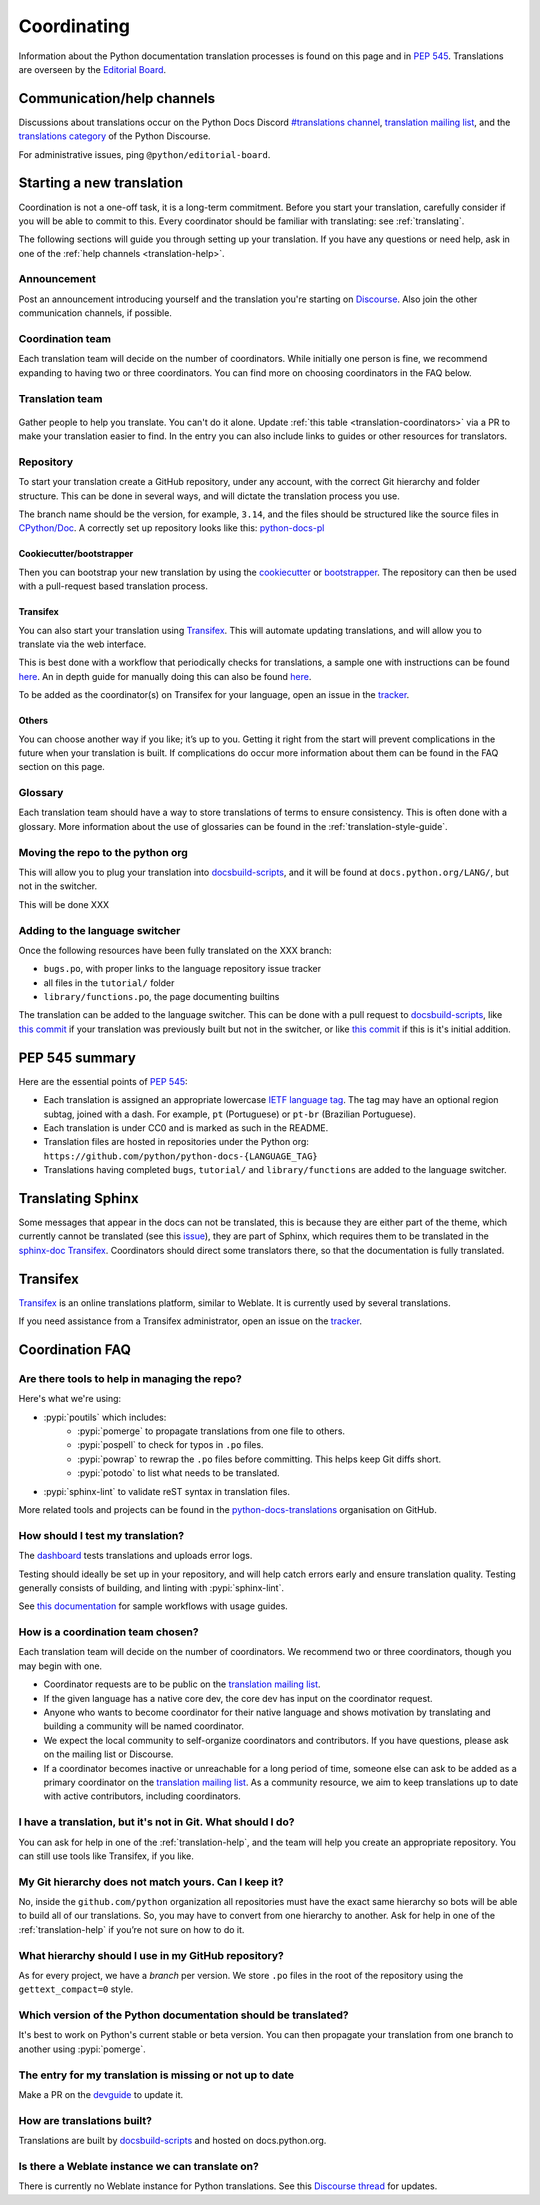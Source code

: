 ============
Coordinating
============

Information about the Python documentation translation processes is
found on this page and in :PEP:`545`. Translations are overseen by the
`Editorial Board <EB_>`_.

.. _translation-help:

Communication/help channels
===========================

Discussions about translations occur on the Python Docs Discord
`#translations channel <https://discord.gg/h3qDwgyzga>`_, `translation
mailing list <translation_ml_>`_, and the
`translations category <trans_disc_>`_ of the Python Discourse.

For administrative issues, ping ``@python/editorial-board``.


Starting a new translation
==========================

Coordination is not a one-off task, it is a long-term commitment. Before
you start your translation, carefully consider if you will be able to commit
to this.
Every coordinator should be familiar with translating: see :ref:`translating`.

The following sections will guide you through setting up your translation.
If you have any questions or need help, ask in one of the
:ref:`help channels <translation-help>`.


Announcement
------------

Post an announcement introducing yourself and the translation you're
starting on `Discourse <trans_disc>`_. Also join the other communication
channels, if possible.


Coordination team
-----------------

Each translation team will decide on the number of coordinators.
While initially one person is fine, we recommend expanding to having two or
three coordinators. You can find more on choosing coordinators in the FAQ below.

.. XXX move stuff from the FAQ?


Translation team
----------------

.. figure:: translator-workload.svg
   :class: invert-in-dark-mode
   :align: center
   :alt: An exaggerated chart showing that individual translator workload
         decreases with the amount of translators.


Gather people to help you translate. You can't do it alone.
Update :ref:`this table <translation-coordinators>` via a PR to make
your translation easier to find. In the entry you can also include links to
guides or other resources for translators.


Repository
----------

To start your translation create a GitHub repository, under any
account, with the correct Git hierarchy and folder structure. This can be done
in several ways, and will dictate the translation process you use.

The branch name should be the version, for example, ``3.14``, and the files
should be structured like the source files in `CPython/Doc <https://github.com/python/cpython/tree/main/Doc>`_.
A correctly set up repository looks like this: `python-docs-pl <https://github.com/python/python-docs-pl/>`_


Cookiecutter/bootstrapper
~~~~~~~~~~~~~~~~~~~~~~~~~

Then you can bootstrap your new translation by using the `cookiecutter
<https://github.com/python-docs-translations/python-docs-cookiecutter>`__ or
`bootstrapper <https://github.com/python-docs-translations/python-docs-bootstrapper>`__.
The repository can then be used with a pull-request based translation process.


Transifex
~~~~~~~~~

You can also start your translation using `Transifex <https://explore.transifex.com/python-doc/python-newest/>`_.
This will automate updating translations, and will allow you to translate via
the web interface.

This is best done with a workflow that periodically checks for translations,
a sample one with instructions can be found `here <https://python-docs-transifex-automation.readthedocs.io/workflows.html>`__.
An in depth guide for manually doing this can also be found `here <https://python-docs-transifex-automation.readthedocs.io/commands.html>`__.

To be added as the coordinator(s) on Transifex for your language, open an issue
in the `tracker <https://github.com/python-docs-translations/transifex-automations/issues>`__.


Others
~~~~~~

You can choose another way if you like; it’s up to you. Getting it right from
the start will prevent complications in the future when your translation
is built. If complications do occur more information about them can be found
in the FAQ section on this page.


Glossary
--------

Each translation team should have a way to store translations of terms to ensure
consistency. This is often done with a glossary. More information about the use
of glossaries can be found in the :ref:`translation-style-guide`.


Moving the repo to the python org
---------------------------------

This will allow you to plug your translation into docsbuild-scripts_, and it
will be found at ``docs.python.org/LANG/``, but not in the switcher.

This will be done XXX

.. XXX When ...? Discussion needed...
.. My idea: Time based, e.g. 2 months of activity, showing that they aren't going anywhere

Adding to the language switcher
-------------------------------

.. XXX https://github.com/python/devguide/issues/1586

Once the following resources have been fully translated on the XXX branch:

- ``bugs.po``, with proper links to the language repository issue tracker
- all files in the ``tutorial/`` folder
- ``library/functions.po``, the page documenting builtins

The translation can be added to the language switcher. This can be done with a
pull request to docsbuild-scripts_, like `this commit <https://github.com/python/docsbuild-scripts/commit/e4a8aff9772738a63d0945042777d18c3d926930>`__
if your translation was previously built but not in the switcher, or like
`this commit <https://github.com/python/docsbuild-scripts/commit/a601ce67c6c2f3be7fde3376d3e5d3851f19950b>`__
if this is it's initial addition.


PEP 545 summary
===============

Here are the essential points of :PEP:`545`:

- Each translation is assigned an appropriate lowercase
  `IETF language tag <https://datatracker.ietf.org/doc/html/rfc5646.html>`_.
  The tag may have an optional region subtag, joined with a dash.
  For example, ``pt`` (Portuguese) or ``pt-br`` (Brazilian Portuguese).

- Each translation is under CC0 and is marked as such in the README.

- Translation files are hosted in repositories under the Python org:
  ``https://github.com/python/python-docs-{LANGUAGE_TAG}``

- Translations having completed ``bugs``, ``tutorial/``
  and ``library/functions`` are added to the language switcher.


Translating Sphinx
==================

Some messages that appear in the docs can not be translated, this is because they
are either part of the theme, which currently cannot be translated (see this
`issue <https://github.com/python/python-docs-theme/issues/194>`__),
they are part of Sphinx, which requires them to be translated in the
`sphinx-doc Transifex <https://app.transifex.com/sphinx-doc/>`__.
Coordinators should direct some translators there, so that the documentation
is fully translated.

.. Where should this go? Coordinators or Translators
.. Should we share coordinators?


Transifex
=========

`Transifex <https://explore.transifex.com/python-doc/python-newest/>`_ is an
online translations platform, similar to Weblate. It is currently used by
several translations.

If you need assistance from a Transifex administrator, open an issue on the
`tracker <https://github.com/python-docs-translations/transifex-automations/issues>`_.

.. seealso::

   `python-docs-transifex-automations: documentation <https://python-docs-transifex-automation.readthedocs.io/index.html>`_


Coordination FAQ
================

Are there tools to help in managing the repo?
---------------------------------------------

Here's what we're using:

- :pypi:`poutils` which includes:
   - :pypi:`pomerge` to propagate translations from one file to others.
   - :pypi:`pospell` to check for typos in ``.po`` files.
   - :pypi:`powrap` to rewrap the ``.po`` files
     before committing. This helps keep Git diffs short.
   - :pypi:`potodo` to list what needs to be translated.
- :pypi:`sphinx-lint` to validate reST syntax in translation files.

More related tools and projects can be found in the
`python-docs-translations`__ organisation on GitHub.

__ https://github.com/python-docs-translations


How should I test my translation?
---------------------------------

The `dashboard <https://python-docs-translations.github.io/dashboard/metadata.html>`_
tests translations and uploads error logs.

Testing should ideally be set up in your repository, and will help catch errors
early and ensure translation quality. Testing generally consists of building, and
linting with :pypi:`sphinx-lint`.

See `this documentation <https://python-docs-transifex-automation.readthedocs.io/workflows.html#test-build-workflow>`_
for sample workflows with usage guides.


How is a coordination team chosen?
----------------------------------

Each translation team will decide on the number of coordinators.
We recommend two or three coordinators, though you may begin with one.

-  Coordinator requests are to be public on the `translation mailing list <translation_ml_>`_.
-  If the given language has a native core dev, the core dev has input
   on the coordinator request.
-  Anyone who wants to become coordinator for their native language and shows
   motivation by translating and building a community will be named
   coordinator.
-  We expect the local community to self-organize coordinators and contributors.
   If you have questions, please ask on the mailing list or Discourse.
-  If a coordinator becomes inactive or unreachable for a long
   period of time, someone else can ask to be added as a primary coordinator on
   the `translation mailing list <translation_ml_>`_.
   As a community resource, we aim to keep translations up to date with active
   contributors, including coordinators.


I have a translation, but it's not in Git. What should I do?
------------------------------------------------------------

You can ask for help in one of the :ref:`translation-help`, and
the team will help you create an appropriate repository. You can still use tools
like Transifex, if you like.


My Git hierarchy does not match yours. Can I keep it?
-----------------------------------------------------

No, inside the ``github.com/python`` organization all repositories must have the
exact same hierarchy so bots will be able to build all of our
translations. So, you may have to convert from one hierarchy to another.
Ask for help in one of the :ref:`translation-help` if you’re not sure on how to
do it.


What hierarchy should I use in my GitHub repository?
----------------------------------------------------

As for every project, we have a *branch* per version.  We store ``.po``
files in the root of the repository using the ``gettext_compact=0``
style.


Which version of the Python documentation should be translated?
---------------------------------------------------------------

It's best to work on Python's current stable or beta version. You can then
propagate your translation from one branch to another using :pypi:`pomerge`.


The entry for my translation is missing or not up to date
---------------------------------------------------------

Make a PR on the `devguide <https://github.com/python/devguide/>`__ to update it.


How are translations built?
---------------------------

Translations are built by `docsbuild-scripts <https://github.com/python/docsbuild-scripts/>`__
and hosted on docs.python.org.


Is there a Weblate instance we can translate on?
------------------------------------------------

There is currently no Weblate instance for Python translations.
See this `Discourse thread <https://discuss.python.org/t/docs-translation-platform/29940>`_
for updates.


.. _EB: https://python.github.io/editorial-board/
.. _translation_ml: https://mail.python.org/mailman3/lists/translation.python.org/
.. _trans_disc: https://discuss.python.org/c/documentation/translations/
.. _docsbuild-scripts: https://github.com/python/docsbuild-scripts
